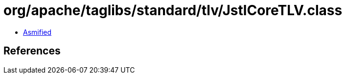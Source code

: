 = org/apache/taglibs/standard/tlv/JstlCoreTLV.class

 - link:JstlCoreTLV-asmified.java[Asmified]

== References

